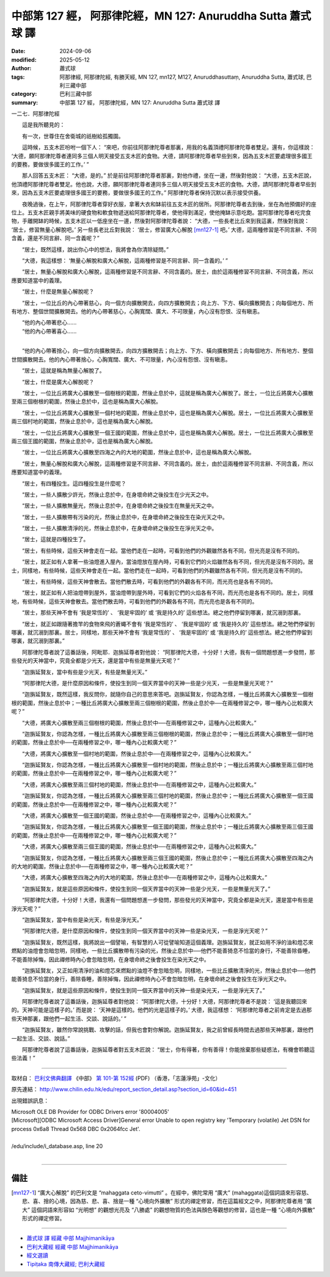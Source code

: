 中部第 127 經， 阿那律陀經，MN 127: Anuruddha Sutta 蕭式球 譯
================================================================

:date: 2024-09-06
:modified: 2025-05-12
:author: 蕭式球
:tags: 阿那律經, 阿那律陀經, 有勝天經, MN 127, mn127, M127, Anuruddhasuttaṃ, Anuruddha Sutta, 蕭式球, 巴利三藏中部
:category: 巴利三藏中部
:summary: 中部第 127 經， 阿那律陀經，MN 127: Anuruddha Sutta 蕭式球 譯



一二七．阿那律陀經

　　這是我所聽見的：

　　有一次，世尊住在舍衛城的祇樹給孤獨園。

　　這時候，五支木匠吩咐一個下人： “來吧，你前往阿那律陀尊者那裏，用我的名義頂禮阿那律陀尊者雙足。還有，你這樣說： ‘大德，願阿那律陀尊者連同多三個人明天接受五支木匠的食物。大德，請阿那律陀尊者早些到來，因為五支木匠要處理很多國王的要務，要做很多國王的工作。’ ”

　　那人回答五支木匠： “大德，是的。” 於是前往阿那律陀尊者那裏，對他作禮，坐在一邊，然後對他說： “大德，五支木匠說，他頂禮阿那律陀尊者雙足。他也說，大德，願阿那律陀尊者連同多三個人明天接受五支木匠的食物。大德，請阿那律陀尊者早些到來，因為五支木匠要處理很多國王的要務，要做很多國王的工作。” 阿那律陀尊者保持沉默以表示接受供養。

　　夜晚過後，在上午，阿那律陀尊者穿好衣服，拿著大衣和缽前往五支木匠的居所。阿那律陀尊者去到後，坐在為他預備好的座位上。五支木匠親手將美味的硬食物和軟食物遞送給阿那律陀尊者，使他得到滿足，使他掩缽示意吃飽。當阿那律陀尊者吃完食物，手離開缽的時候，五支木匠以一低座坐在一邊，然後對阿那律陀尊者說： “大德，一些長老比丘來到我這裏，然後對我說： ‘居士，修習無量心解脫吧。’ 另一些長老比丘對我說： ‘居士，修習廣大心解脫 [mn127-1]_ 吧。’ 大德，這兩種修習是不同言辭、不同含義，還是不同言辭、同一含義呢？”

　　“居士，既然這樣，說出你心中的想法，我將會為你清除疑問。”

　　“大德，我這樣想： ‘無量心解脫和廣大心解脫，這兩種修習是不同言辭、同一含義的。’ ”

　　“居士，無量心解脫和廣大心解脫，這兩種修習是不同言辭、不同含義的。居士，由於這兩種修習不同言辭、不同含義，所以應要知道當中的義理。

　　“居士，什麼是無量心解脫呢？

　　“居士，一位比丘的內心帶著慈心，向一個方向擴散開去，向四方擴散開去；向上方、下方、橫向擴散開去；向每個地方、所有地方、整個世間擴散開去。他的內心帶著慈心，心胸寬闊、廣大、不可限量，內心沒有怨恨、沒有瞋恚。

| 　　“他的內心帶著悲心……
| 　　“他的內心帶著喜心……
| 

　　“他的內心帶著捨心，向一個方向擴散開去，向四方擴散開去；向上方、下方、橫向擴散開去；向每個地方、所有地方、整個世間擴散開去。他的內心帶著捨心，心胸寬闊、廣大、不可限量，內心沒有怨恨、沒有瞋恚。

　　“居士，這就是稱為無量心解脫了。

　　“居士，什麼是廣大心解脫呢？

　　“居士，一位比丘將廣大心擴散至一個樹根的範圍，然後止息於中，這就是稱為廣大心解脫了。居士，一位比丘將廣大心擴散至兩三個樹根的範圍，然後止息於中，這也是稱為廣大心解脫。

　　“居士，一位比丘將廣大心擴散至一個村地的範圍，然後止息於中，這也是稱為廣大心解脫。居士，一位比丘將廣大心擴散至兩三個村地的範圍，然後止息於中，這也是稱為廣大心解脫。

　　“居士，一位比丘將廣大心擴散至一個王國的範圍，然後止息於中，這也是稱為廣大心解脫。居士，一位比丘將廣大心擴散至兩三個王國的範圍，然後止息於中，這也是稱為廣大心解脫。

　　“居士，一位比丘將廣大心擴散至四海之內的大地的範圍，然後止息於中，這也是稱為廣大心解脫。

　　“居士，無量心解脫和廣大心解脫，這兩種修習是不同言辭、不同含義的。居士，由於這兩種修習不同言辭、不同含義，所以應要知道當中的義理。

　　“居士，有四種投生。這四種投生是什麼呢？

　　“居士，一些人擴散少許光，然後止息於中，在身壞命終之後投生在少光天之中。

　　“居士，一些人擴散無量光，然後止息於中，在身壞命終之後投生在無量光天之中。

　　“居士，一些人擴散帶有污染的光，然後止息於中，在身壞命終之後投生在染光天之中。

　　“居士，一些人擴散清淨的光，然後止息於中，在身壞命終之後投生在淨光天之中。

　　“居士，這就是四種投生了。

　　“居士，有些時候，這些天神會走在一起。當他們走在一起時，可看到他們的外觀雖然各有不同，但光亮是沒有不同的。

　　“居士，就正如有人拿著一些油燈進入屋內，當油燈放在屋內時，可看到它們的火焰雖然各有不同，但光亮是沒有不同的。居士，同樣地，有些時候，這些天神會走在一起。當他們走在一起時，可看到他們的外觀雖然各有不同，但光亮是沒有不同的。

　　“居士，有些時候，這些天神會散去。當他們散去時，可看到他們的外觀各有不同，而光亮也是各有不同的。

　　“居士，就正如有人把油燈帶到屋外，當油燈帶到屋外時，可看到它們的火焰各有不同，而光亮也是各有不同的。居士，同樣地，有些時候，這些天神會散去。當他們散去時，可看到他們的外觀各有不同，而光亮也是各有不同的。

　　“居士，那些天神不會有 ‘我是常恆的’ 、 ‘我是牢固的’ 或 ‘我是持久的’ 這些想法。總之他們停留到哪裏，就沉溺到那裏。

　　“居士，就正如跟隨著擔竿的食物來飛的蒼蠅不會有 ‘我是常恆的’ 、 ‘我是牢固的’ 或 ‘我是持久的’ 這些想法。總之牠們停留到哪裏，就沉溺到那裏。居士，同樣地，那些天神不會有 ‘我是常恆的’ 、 ‘我是牢固的’ 或 ‘我是持久的’ 這些想法。總之他們停留到哪裏，就沉溺到那裏。”

　　阿那律陀尊者說了這番話後，阿毗耶．迦旃延尊者對他說： “阿那律陀大德，十分好！大德，我有一個問題想進一步發問，那些發光的天神當中，究竟全都是少光天，還是當中有些是無量光天呢？”

　　“迦旃延賢友，當中有些是少光天，有些是無量光天。”

　　“阿那律陀大德，是什麼原因和條件，使投生到同一個天界當中的天神一些是少光天，一些是無量光天呢？”

　　“迦旃延賢友，既然這樣，我反問你，就隨你自己的意思來答吧。迦旃延賢友，你認為怎樣，一種比丘將廣大心擴散至一個樹根的範圍，然後止息於中；一種比丘將廣大心擴散至兩三個樹根的範圍，然後止息於中──在兩種修習之中，哪一種內心比較廣大呢？”

　　“大德，將廣大心擴散至兩三個樹根的範圍，然後止息於中──在兩種修習之中，這種內心比較廣大。”

　　“迦旃延賢友，你認為怎樣，一種比丘將廣大心擴散至兩三個樹根的範圍，然後止息於中；一種比丘將廣大心擴散至一個村地的範圍，然後止息於中──在兩種修習之中，哪一種內心比較廣大呢？”

　　“大德，將廣大心擴散至一個村地的範圍，然後止息於中──在兩種修習之中，這種內心比較廣大。”

　　“迦旃延賢友，你認為怎樣，一種比丘將廣大心擴散至一個村地的範圍，然後止息於中；一種比丘將廣大心擴散至兩三個村地的範圍，然後止息於中──在兩種修習之中，哪一種內心比較廣大呢？”

　　“大德，將廣大心擴散至兩三個村地的範圍，然後止息於中──在兩種修習之中，這種內心比較廣大。”

　　“迦旃延賢友，你認為怎樣，一種比丘將廣大心擴散至兩三個村地的範圍，然後止息於中；一種比丘將廣大心擴散至一個王國的範圍，然後止息於中──在兩種修習之中，哪一種內心比較廣大呢？”

　　“大德，將廣大心擴散至一個王國的範圍，然後止息於中──在兩種修習之中，這種內心比較廣大。”

　　“迦旃延賢友，你認為怎樣，一種比丘將廣大心擴散至一個王國的範圍，然後止息於中；一種比丘將廣大心擴散至兩三個王國的範圍，然後止息於中──在兩種修習之中，哪一種內心比較廣大呢？”

　　“大德，將廣大心擴散至兩三個王國的範圍，然後止息於中──在兩種修習之中，這種內心比較廣大。”

　　“迦旃延賢友，你認為怎樣，一種比丘將廣大心擴散至兩三個王國的範圍，然後止息於中；一種比丘將廣大心擴散至四海之內的大地的範圍，然後止息於中──在兩種修習之中，哪一種內心比較廣大呢？”

　　“大德，將廣大心擴散至四海之內的大地的範圍，然後止息於中──在兩種修習之中，這種內心比較廣大。”

　　“迦旃延賢友，就是這些原因和條件，使投生到同一個天界當中的天神一些是少光天，一些是無量光天了。”

　　“阿那律陀大德，十分好！大德，我還有一個問題想進一步發問，那些發光的天神當中，究竟全都是染光天，還是當中有些是淨光天呢？”

　　“迦旃延賢友，當中有些是染光天，有些是淨光天。”

　　“阿那律陀大德，是什麼原因和條件，使投生到同一個天界當中的天神一些是染光天，一些是淨光天呢？”

　　“迦旃延賢友，既然這樣，我將說出一個譬喻，有智慧的人可從譬喻知道這個義理。迦旃延賢友，就正如用不淨的油和燈芯來燃點的油燈會忽暗忽明，同樣地，一些比丘擴散帶有污染的光，然後止息於中──他們不能善猗息不恰當的身行，不能善除昏睡，不能善除掉悔，因此禪修時內心會忽暗忽明，在身壞命終之後會投生在染光天之中。

　　“迦旃延賢友，又正如用清淨的油和燈芯來燃點的油燈不會忽暗忽明，同樣地，一些比丘擴散清淨的光，然後止息於中──他們能善猗息不恰當的身行，善除昏睡，善除掉悔，因此禪修時內心不會忽暗忽明，在身壞命終之後會投生在淨光天之中。

　　“迦旃延賢友，就是這些原因和條件，使投生到同一個天界當中的天神一些是染光天，一些是淨光天了。”

　　阿那律陀尊者說了這番話後，迦旃延尊者對他說： “阿那律陀大德，十分好！大德，阿那律陀尊者不是說： ‘這是我聽回來的。天神可能是這樣子的。’ 而是說： ‘天神是這樣的。他們的光是這樣子的。’ 大德，我這樣想： ‘阿那律陀尊者之前肯定是去過那些天神那裏，跟他們一起生活、交談、說話的。’ ”

　　“迦旃延賢友，雖然你常說挑戰、攻擊的話，但我也會對你解說。迦旃延賢友，我之前曾經長時間去過那些天神那裏，跟他們一起生活、交談、說話。”

　　阿那律陀尊者說了這番話後，迦旃延尊者對五支木匠說： “居士，你有得著，你有善得！你能捨棄那些疑惑法，有機會聆聽這些法義！”

------

取材自： `巴利文佛典翻譯 <https://www.chilin.org/news/news-detail.php?id=202&type=2>`__ 《中部》 `第 101-第 152經 <https://www.chilin.org/upload/culture/doc/1666608331.pdf>`_ (PDF) （香港，「志蓮淨苑」-文化）

原先連結： http://www.chilin.edu.hk/edu/report_section_detail.asp?section_id=60&id=451

出現錯誤訊息：

| Microsoft OLE DB Provider for ODBC Drivers error '80004005'
| [Microsoft][ODBC Microsoft Access Driver]General error Unable to open registry key 'Temporary (volatile) Jet DSN for process 0x6a8 Thread 0x568 DBC 0x2064fcc Jet'.
| 
| /edu/include/i_database.asp, line 20
| 

------

備註
~~~~~~~~

.. [mn127-1] “廣大心解脫” 的巴利文是 “mahaggata ceto-vimutti” 。在經中，佛陀常用 “廣大” (mahaggata)這個詞語來形容慈、悲、喜、捨的心境，因為慈、悲、喜、捨是一種 “心境向外擴散” 形式的禪定修習，而在這篇經文之中，阿那律陀尊者用 “廣大” 這個詞語來形容如 “光明想” 的觀想光亮及 “八勝處” 的觀想物質的色法與顏色等觀想的修習，這也是一種 “心境向外擴散” 形式的禪定修習。

------

- `蕭式球 譯 經藏 中部 Majjhimanikāya <{filename}majjhima-nikaaya-tr-by-siu-sk%zh.rst>`__

- `巴利大藏經 經藏 中部 Majjhimanikāya <{filename}majjhima-nikaaya%zh.rst>`__

- `經文選讀 <{filename}/articles/canon-selected/canon-selected%zh.rst>`__ 

- `Tipiṭaka 南傳大藏經; 巴利大藏經 <{filename}/articles/tipitaka/tipitaka%zh.rst>`__


..
  2025-05-12; created on 2024-09-06
